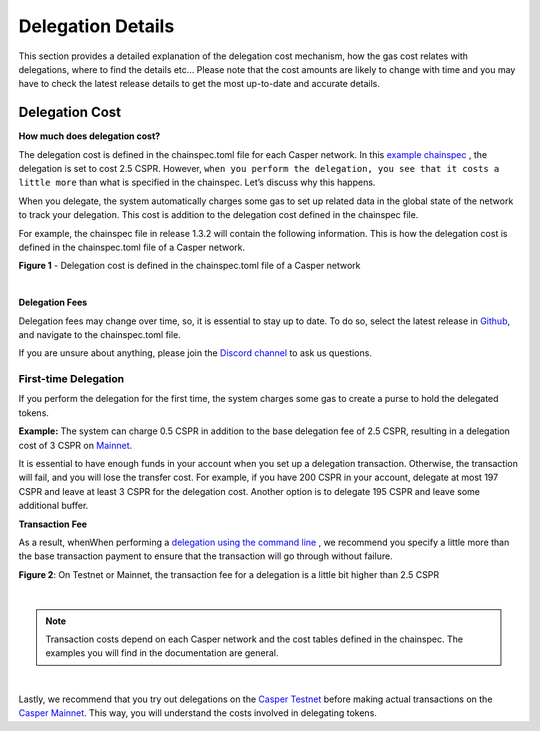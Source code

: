 Delegation Details
===================

This section provides a detailed explanation of the delegation cost mechanism, how the gas cost relates with delegations, where to find the details etc... Please note that the cost amounts are likely to change with time and you may have to check the latest release details to get the most up-to-date and accurate details.

Delegation Cost
***************

**How much does delegation cost?**

The delegation cost is defined in the chainspec.toml file for each Casper network. In this `example chainspec <https://github.com/casper-network/casper-node/blob/release-1.3.2/resources/production/chainspec.toml>`_ , the delegation is set to cost 2.5 CSPR. However, :literal:`when you perform the delegation, you see that it costs a little more` than what is specified in the chainspec. Let’s discuss why this happens.

When you delegate, the system automatically charges some gas to set up related data in the global state  of the network to track your delegation. This cost is addition to the delegation cost defined in the chainspec file.

For example, the chainspec file in release 1.3.2 will contain the following information. This is how the delegation cost is defined in the chainspec.toml file of a Casper network.

.. image:: ../assets/economic-delegationCost.png 
   :width: 400px 
   :align: center

**Figure 1** - Delegation cost is defined in the chainspec.toml file of a Casper network

|

**Delegation Fees**

Delegation fees may change over time, so, it is essential to stay up to date. To do so, select the latest release in `Github <https://github.com/casper-network/casper-node>`_, and navigate to the chainspec.toml file. 

If you are unsure about anything, please join the `Discord channel <https://discord.gg/PjAQVXRx4Y>`_ to ask us questions.

First-time Delegation
^^^^^^^^^^^^^^^^^^^^^

If you perform the delegation for the first time, the system charges some gas to create a purse to hold the delegated tokens.

**Example:** The system can charge 0.5 CSPR in addition to the base delegation fee of 2.5 CSPR, resulting in a delegation cost of 3 CSPR on `Mainnet <https://cspr.live/>`_.

It is essential to have enough funds in your account when you set up a delegation transaction. Otherwise, the transaction will fail, and you will lose the transfer cost. For example, if you have 200 CSPR in your account, delegate at most 197 CSPR and leave at least 3 CSPR for the delegation cost. Another option is to delegate 195 CSPR and leave some additional buffer.

**Transaction Fee**

As a result, whenWhen performing a `delegation using the command line <https://docs.casperlabs.io/en/latest/workflow/delegate.html>`_ , we recommend you specify a little more than the base transaction payment to ensure that the transaction will go through without failure. 

.. image:: ../assets/economic-delegationDetails.png
   :width: 400px
   :align: center

**Figure 2**: On Testnet or Mainnet, the transaction fee for a delegation is a little bit higher than 2.5 CSPR

|

.. note::
   Transaction costs depend on each Casper network and the cost tables defined in the chainspec. The examples you will find in the documentation are general.

|

Lastly, we recommend that you try out delegations on the `Casper Testnet <https://testnet.cspr.live/>`_ before making actual transactions on the `Casper Mainnet <https://cspr.live/>`_. This way, you will understand the costs involved in delegating tokens.
